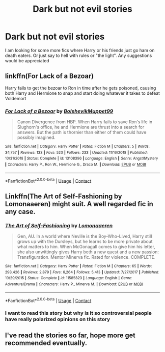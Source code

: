 #+TITLE: Dark but not evil stories

* Dark but not evil stories
:PROPERTIES:
:Author: patriottex
:Score: 6
:DateUnix: 1600730614.0
:DateShort: 2020-Sep-22
:FlairText: Request
:END:
I am looking for some more fics where Harry or his friends just go ham on death eaters. Or just say to hell with rules or "the light". Any suggestions would be appreciated


** linkffn(For Lack of a Bezoar)

Harry fails to get the bezoar to Ron in time after he gets poisoned, causing both Harry and Hermione to snap and start doing whatever it takes to defeat Voldemort
:PROPERTIES:
:Author: OptimusRatchet
:Score: 6
:DateUnix: 1600735891.0
:DateShort: 2020-Sep-22
:END:

*** [[https://www.fanfiction.net/s/13108396/1/][*/For Lack of a Bezoar/*]] by [[https://www.fanfiction.net/u/10461539/BolshevikMuppet99][/BolshevikMuppet99/]]

#+begin_quote
  Canon Divergence from HBP. When Harry fails to save Ron's life in Slughorn's office, he and Hermione are thrust into a search for answers. But the path is thornier than either of them could have possibly imagined.
#+end_quote

^{/Site/:} ^{fanfiction.net} ^{*|*} ^{/Category/:} ^{Harry} ^{Potter} ^{*|*} ^{/Rated/:} ^{Fiction} ^{M} ^{*|*} ^{/Chapters/:} ^{5} ^{*|*} ^{/Words/:} ^{34,757} ^{*|*} ^{/Reviews/:} ^{133} ^{*|*} ^{/Favs/:} ^{520} ^{*|*} ^{/Follows/:} ^{233} ^{*|*} ^{/Updated/:} ^{11/16/2018} ^{*|*} ^{/Published/:} ^{10/31/2018} ^{*|*} ^{/Status/:} ^{Complete} ^{*|*} ^{/id/:} ^{13108396} ^{*|*} ^{/Language/:} ^{English} ^{*|*} ^{/Genre/:} ^{Angst/Mystery} ^{*|*} ^{/Characters/:} ^{Harry} ^{P.,} ^{Ron} ^{W.,} ^{Hermione} ^{G.,} ^{Draco} ^{M.} ^{*|*} ^{/Download/:} ^{[[http://www.ff2ebook.com/old/ffn-bot/index.php?id=13108396&source=ff&filetype=epub][EPUB]]} ^{or} ^{[[http://www.ff2ebook.com/old/ffn-bot/index.php?id=13108396&source=ff&filetype=mobi][MOBI]]}

--------------

*FanfictionBot*^{2.0.0-beta} | [[https://github.com/FanfictionBot/reddit-ffn-bot/wiki/Usage][Usage]] | [[https://www.reddit.com/message/compose?to=tusing][Contact]]
:PROPERTIES:
:Author: FanfictionBot
:Score: 3
:DateUnix: 1600735907.0
:DateShort: 2020-Sep-22
:END:


** Linkffn(The Art of Self-Fashioning by Lomonaaeren) might suit. A well regarded fic in any case.
:PROPERTIES:
:Author: Faeriniel
:Score: 3
:DateUnix: 1600732779.0
:DateShort: 2020-Sep-22
:END:

*** [[https://www.fanfiction.net/s/11585823/1/][*/The Art of Self-Fashioning/*]] by [[https://www.fanfiction.net/u/1265079/Lomonaaeren][/Lomonaaeren/]]

#+begin_quote
  Gen, AU. In a world where Neville is the Boy-Who-Lived, Harry still grows up with the Dursleys, but he learns to be more private about what matters to him. When McGonagall comes to give him his letter, she also unwittingly gives Harry both a new quest and a new passion: Transfiguration. Mentor Minerva fic. Rated for violence. COMPLETE.
#+end_quote

^{/Site/:} ^{fanfiction.net} ^{*|*} ^{/Category/:} ^{Harry} ^{Potter} ^{*|*} ^{/Rated/:} ^{Fiction} ^{M} ^{*|*} ^{/Chapters/:} ^{65} ^{*|*} ^{/Words/:} ^{293,426} ^{*|*} ^{/Reviews/:} ^{2,879} ^{*|*} ^{/Favs/:} ^{6,264} ^{*|*} ^{/Follows/:} ^{5,413} ^{*|*} ^{/Updated/:} ^{7/27/2017} ^{*|*} ^{/Published/:} ^{10/29/2015} ^{*|*} ^{/Status/:} ^{Complete} ^{*|*} ^{/id/:} ^{11585823} ^{*|*} ^{/Language/:} ^{English} ^{*|*} ^{/Genre/:} ^{Adventure/Drama} ^{*|*} ^{/Characters/:} ^{Harry} ^{P.,} ^{Minerva} ^{M.} ^{*|*} ^{/Download/:} ^{[[http://www.ff2ebook.com/old/ffn-bot/index.php?id=11585823&source=ff&filetype=epub][EPUB]]} ^{or} ^{[[http://www.ff2ebook.com/old/ffn-bot/index.php?id=11585823&source=ff&filetype=mobi][MOBI]]}

--------------

*FanfictionBot*^{2.0.0-beta} | [[https://github.com/FanfictionBot/reddit-ffn-bot/wiki/Usage][Usage]] | [[https://www.reddit.com/message/compose?to=tusing][Contact]]
:PROPERTIES:
:Author: FanfictionBot
:Score: 5
:DateUnix: 1600732802.0
:DateShort: 2020-Sep-22
:END:


*** I want to read this story but why is it so controversial people have really polarized opinions on this story
:PROPERTIES:
:Author: gertrude-robinson
:Score: 1
:DateUnix: 1600786859.0
:DateShort: 2020-Sep-22
:END:


** I've read the stories so far, hope more get recommended eventually.
:PROPERTIES:
:Author: patriottex
:Score: 1
:DateUnix: 1600745818.0
:DateShort: 2020-Sep-22
:END:
